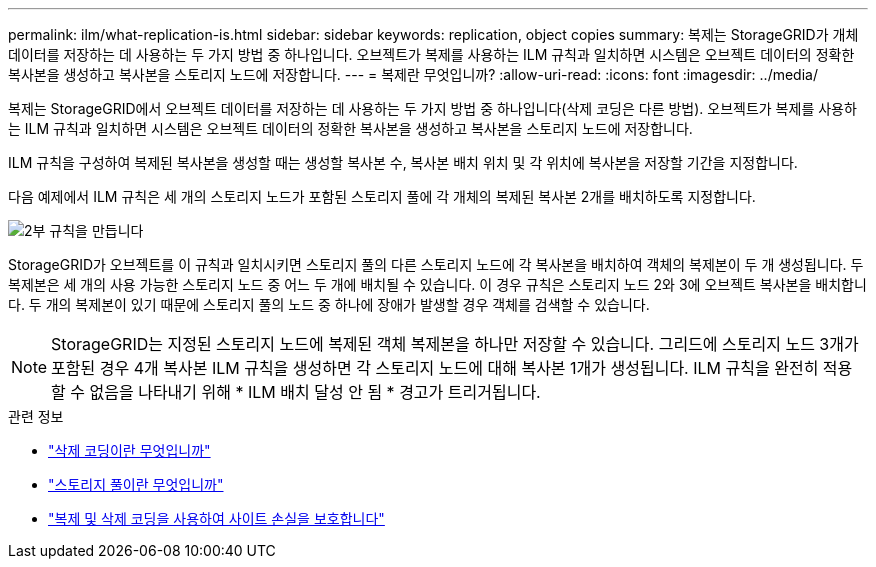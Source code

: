 ---
permalink: ilm/what-replication-is.html 
sidebar: sidebar 
keywords: replication, object copies 
summary: 복제는 StorageGRID가 개체 데이터를 저장하는 데 사용하는 두 가지 방법 중 하나입니다. 오브젝트가 복제를 사용하는 ILM 규칙과 일치하면 시스템은 오브젝트 데이터의 정확한 복사본을 생성하고 복사본을 스토리지 노드에 저장합니다. 
---
= 복제란 무엇입니까?
:allow-uri-read: 
:icons: font
:imagesdir: ../media/


[role="lead"]
복제는 StorageGRID에서 오브젝트 데이터를 저장하는 데 사용하는 두 가지 방법 중 하나입니다(삭제 코딩은 다른 방법). 오브젝트가 복제를 사용하는 ILM 규칙과 일치하면 시스템은 오브젝트 데이터의 정확한 복사본을 생성하고 복사본을 스토리지 노드에 저장합니다.

ILM 규칙을 구성하여 복제된 복사본을 생성할 때는 생성할 복사본 수, 복사본 배치 위치 및 각 위치에 복사본을 저장할 기간을 지정합니다.

다음 예제에서 ILM 규칙은 세 개의 스토리지 노드가 포함된 스토리지 풀에 각 개체의 복제된 복사본 2개를 배치하도록 지정합니다.

image::../media/ilm_replication_make_2_copies.png[2부 규칙을 만듭니다]

StorageGRID가 오브젝트를 이 규칙과 일치시키면 스토리지 풀의 다른 스토리지 노드에 각 복사본을 배치하여 객체의 복제본이 두 개 생성됩니다. 두 복제본은 세 개의 사용 가능한 스토리지 노드 중 어느 두 개에 배치될 수 있습니다. 이 경우 규칙은 스토리지 노드 2와 3에 오브젝트 복사본을 배치합니다. 두 개의 복제본이 있기 때문에 스토리지 풀의 노드 중 하나에 장애가 발생할 경우 객체를 검색할 수 있습니다.


NOTE: StorageGRID는 지정된 스토리지 노드에 복제된 객체 복제본을 하나만 저장할 수 있습니다. 그리드에 스토리지 노드 3개가 포함된 경우 4개 복사본 ILM 규칙을 생성하면 각 스토리지 노드에 대해 복사본 1개가 생성됩니다. ILM 규칙을 완전히 적용할 수 없음을 나타내기 위해 * ILM 배치 달성 안 됨 * 경고가 트리거됩니다.

.관련 정보
* link:what-erasure-coding-is.html["삭제 코딩이란 무엇입니까"]
* link:what-storage-pool-is.html["스토리지 풀이란 무엇입니까"]
* link:using-multiple-storage-pools-for-cross-site-replication.html["복제 및 삭제 코딩을 사용하여 사이트 손실을 보호합니다"]


